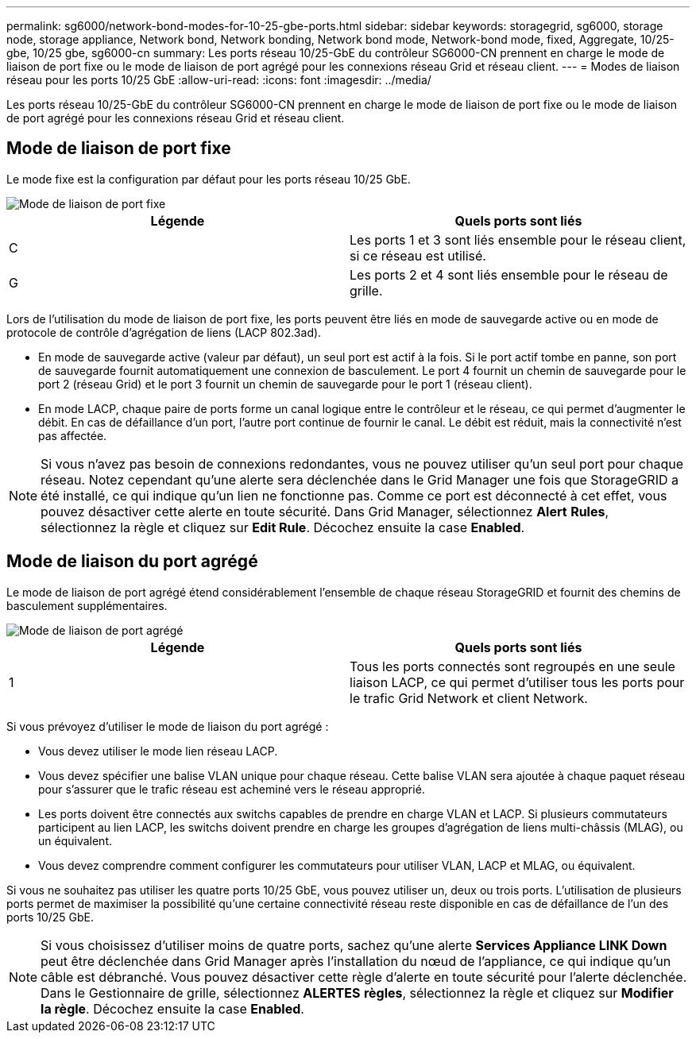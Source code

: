 ---
permalink: sg6000/network-bond-modes-for-10-25-gbe-ports.html 
sidebar: sidebar 
keywords: storagegrid, sg6000, storage node, storage appliance, Network bond, Network bonding, Network bond mode, Network-bond mode, fixed, Aggregate, 10/25-gbe, 10/25 gbe, sg6000-cn 
summary: Les ports réseau 10/25-GbE du contrôleur SG6000-CN prennent en charge le mode de liaison de port fixe ou le mode de liaison de port agrégé pour les connexions réseau Grid et réseau client. 
---
= Modes de liaison réseau pour les ports 10/25 GbE
:allow-uri-read: 
:icons: font
:imagesdir: ../media/


[role="lead"]
Les ports réseau 10/25-GbE du contrôleur SG6000-CN prennent en charge le mode de liaison de port fixe ou le mode de liaison de port agrégé pour les connexions réseau Grid et réseau client.



== Mode de liaison de port fixe

Le mode fixe est la configuration par défaut pour les ports réseau 10/25 GbE.

image::../media/sg6000_cn_fixed_port.gif[Mode de liaison de port fixe]

|===
| Légende | Quels ports sont liés 


 a| 
C
 a| 
Les ports 1 et 3 sont liés ensemble pour le réseau client, si ce réseau est utilisé.



 a| 
G
 a| 
Les ports 2 et 4 sont liés ensemble pour le réseau de grille.

|===
Lors de l'utilisation du mode de liaison de port fixe, les ports peuvent être liés en mode de sauvegarde active ou en mode de protocole de contrôle d'agrégation de liens (LACP 802.3ad).

* En mode de sauvegarde active (valeur par défaut), un seul port est actif à la fois. Si le port actif tombe en panne, son port de sauvegarde fournit automatiquement une connexion de basculement. Le port 4 fournit un chemin de sauvegarde pour le port 2 (réseau Grid) et le port 3 fournit un chemin de sauvegarde pour le port 1 (réseau client).
* En mode LACP, chaque paire de ports forme un canal logique entre le contrôleur et le réseau, ce qui permet d'augmenter le débit. En cas de défaillance d'un port, l'autre port continue de fournir le canal. Le débit est réduit, mais la connectivité n'est pas affectée.



NOTE: Si vous n'avez pas besoin de connexions redondantes, vous ne pouvez utiliser qu'un seul port pour chaque réseau. Notez cependant qu'une alerte sera déclenchée dans le Grid Manager une fois que StorageGRID a été installé, ce qui indique qu'un lien ne fonctionne pas. Comme ce port est déconnecté à cet effet, vous pouvez désactiver cette alerte en toute sécurité. Dans Grid Manager, sélectionnez *Alert* *Rules*, sélectionnez la règle et cliquez sur *Edit Rule*. Décochez ensuite la case *Enabled*.



== Mode de liaison du port agrégé

Le mode de liaison de port agrégé étend considérablement l'ensemble de chaque réseau StorageGRID et fournit des chemins de basculement supplémentaires.

image::../media/sg6000_cn_aggregate_port.gif[Mode de liaison de port agrégé]

|===
| Légende | Quels ports sont liés 


 a| 
1
 a| 
Tous les ports connectés sont regroupés en une seule liaison LACP, ce qui permet d'utiliser tous les ports pour le trafic Grid Network et client Network.

|===
Si vous prévoyez d'utiliser le mode de liaison du port agrégé :

* Vous devez utiliser le mode lien réseau LACP.
* Vous devez spécifier une balise VLAN unique pour chaque réseau. Cette balise VLAN sera ajoutée à chaque paquet réseau pour s'assurer que le trafic réseau est acheminé vers le réseau approprié.
* Les ports doivent être connectés aux switchs capables de prendre en charge VLAN et LACP. Si plusieurs commutateurs participent au lien LACP, les switchs doivent prendre en charge les groupes d'agrégation de liens multi-châssis (MLAG), ou un équivalent.
* Vous devez comprendre comment configurer les commutateurs pour utiliser VLAN, LACP et MLAG, ou équivalent.


Si vous ne souhaitez pas utiliser les quatre ports 10/25 GbE, vous pouvez utiliser un, deux ou trois ports. L'utilisation de plusieurs ports permet de maximiser la possibilité qu'une certaine connectivité réseau reste disponible en cas de défaillance de l'un des ports 10/25 GbE.


NOTE: Si vous choisissez d'utiliser moins de quatre ports, sachez qu'une alerte *Services Appliance LINK Down* peut être déclenchée dans Grid Manager après l'installation du nœud de l'appliance, ce qui indique qu'un câble est débranché. Vous pouvez désactiver cette règle d'alerte en toute sécurité pour l'alerte déclenchée. Dans le Gestionnaire de grille, sélectionnez *ALERTES* *règles*, sélectionnez la règle et cliquez sur *Modifier la règle*. Décochez ensuite la case *Enabled*.
